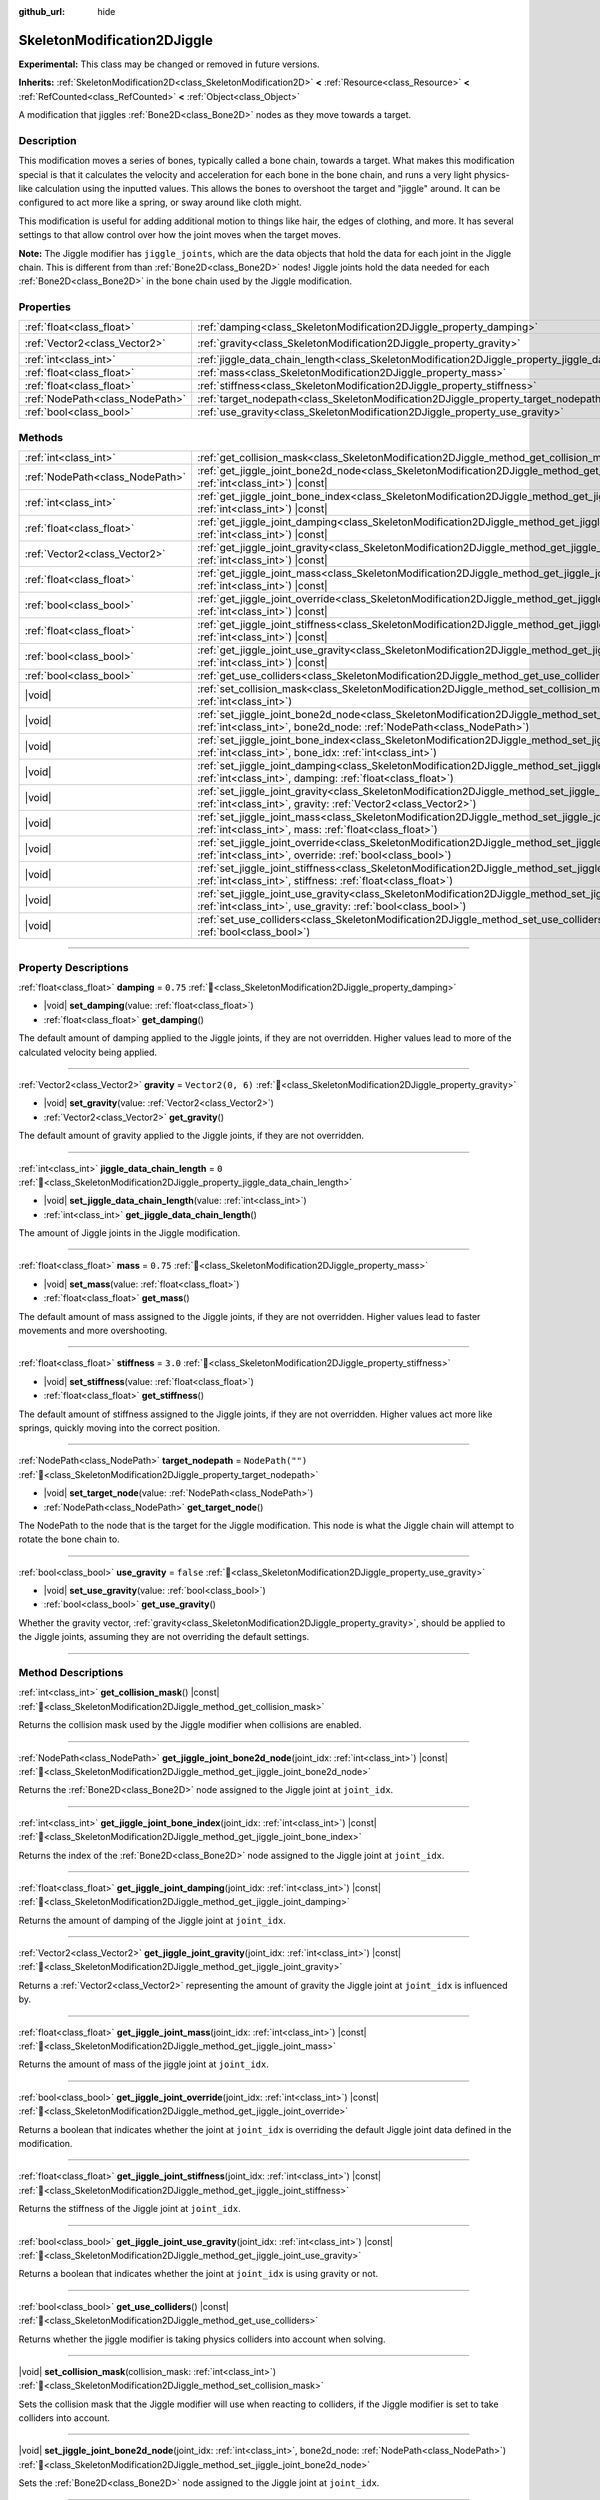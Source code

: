 :github_url: hide

.. DO NOT EDIT THIS FILE!!!
.. Generated automatically from Godot engine sources.
.. Generator: https://github.com/blazium-engine/blazium/tree/4.3/doc/tools/make_rst.py.
.. XML source: https://github.com/blazium-engine/blazium/tree/4.3/doc/classes/SkeletonModification2DJiggle.xml.

.. _class_SkeletonModification2DJiggle:

SkeletonModification2DJiggle
============================

**Experimental:** This class may be changed or removed in future versions.

**Inherits:** :ref:`SkeletonModification2D<class_SkeletonModification2D>` **<** :ref:`Resource<class_Resource>` **<** :ref:`RefCounted<class_RefCounted>` **<** :ref:`Object<class_Object>`

A modification that jiggles :ref:`Bone2D<class_Bone2D>` nodes as they move towards a target.

.. rst-class:: classref-introduction-group

Description
-----------

This modification moves a series of bones, typically called a bone chain, towards a target. What makes this modification special is that it calculates the velocity and acceleration for each bone in the bone chain, and runs a very light physics-like calculation using the inputted values. This allows the bones to overshoot the target and "jiggle" around. It can be configured to act more like a spring, or sway around like cloth might.

This modification is useful for adding additional motion to things like hair, the edges of clothing, and more. It has several settings to that allow control over how the joint moves when the target moves.

\ **Note:** The Jiggle modifier has ``jiggle_joints``, which are the data objects that hold the data for each joint in the Jiggle chain. This is different from than :ref:`Bone2D<class_Bone2D>` nodes! Jiggle joints hold the data needed for each :ref:`Bone2D<class_Bone2D>` in the bone chain used by the Jiggle modification.

.. rst-class:: classref-reftable-group

Properties
----------

.. table::
   :widths: auto

   +---------------------------------+-------------------------------------------------------------------------------------------------------+-------------------+
   | :ref:`float<class_float>`       | :ref:`damping<class_SkeletonModification2DJiggle_property_damping>`                                   | ``0.75``          |
   +---------------------------------+-------------------------------------------------------------------------------------------------------+-------------------+
   | :ref:`Vector2<class_Vector2>`   | :ref:`gravity<class_SkeletonModification2DJiggle_property_gravity>`                                   | ``Vector2(0, 6)`` |
   +---------------------------------+-------------------------------------------------------------------------------------------------------+-------------------+
   | :ref:`int<class_int>`           | :ref:`jiggle_data_chain_length<class_SkeletonModification2DJiggle_property_jiggle_data_chain_length>` | ``0``             |
   +---------------------------------+-------------------------------------------------------------------------------------------------------+-------------------+
   | :ref:`float<class_float>`       | :ref:`mass<class_SkeletonModification2DJiggle_property_mass>`                                         | ``0.75``          |
   +---------------------------------+-------------------------------------------------------------------------------------------------------+-------------------+
   | :ref:`float<class_float>`       | :ref:`stiffness<class_SkeletonModification2DJiggle_property_stiffness>`                               | ``3.0``           |
   +---------------------------------+-------------------------------------------------------------------------------------------------------+-------------------+
   | :ref:`NodePath<class_NodePath>` | :ref:`target_nodepath<class_SkeletonModification2DJiggle_property_target_nodepath>`                   | ``NodePath("")``  |
   +---------------------------------+-------------------------------------------------------------------------------------------------------+-------------------+
   | :ref:`bool<class_bool>`         | :ref:`use_gravity<class_SkeletonModification2DJiggle_property_use_gravity>`                           | ``false``         |
   +---------------------------------+-------------------------------------------------------------------------------------------------------+-------------------+

.. rst-class:: classref-reftable-group

Methods
-------

.. table::
   :widths: auto

   +---------------------------------+-----------------------------------------------------------------------------------------------------------------------------------------------------------------------------------------------------+
   | :ref:`int<class_int>`           | :ref:`get_collision_mask<class_SkeletonModification2DJiggle_method_get_collision_mask>`\ (\ ) |const|                                                                                               |
   +---------------------------------+-----------------------------------------------------------------------------------------------------------------------------------------------------------------------------------------------------+
   | :ref:`NodePath<class_NodePath>` | :ref:`get_jiggle_joint_bone2d_node<class_SkeletonModification2DJiggle_method_get_jiggle_joint_bone2d_node>`\ (\ joint_idx\: :ref:`int<class_int>`\ ) |const|                                        |
   +---------------------------------+-----------------------------------------------------------------------------------------------------------------------------------------------------------------------------------------------------+
   | :ref:`int<class_int>`           | :ref:`get_jiggle_joint_bone_index<class_SkeletonModification2DJiggle_method_get_jiggle_joint_bone_index>`\ (\ joint_idx\: :ref:`int<class_int>`\ ) |const|                                          |
   +---------------------------------+-----------------------------------------------------------------------------------------------------------------------------------------------------------------------------------------------------+
   | :ref:`float<class_float>`       | :ref:`get_jiggle_joint_damping<class_SkeletonModification2DJiggle_method_get_jiggle_joint_damping>`\ (\ joint_idx\: :ref:`int<class_int>`\ ) |const|                                                |
   +---------------------------------+-----------------------------------------------------------------------------------------------------------------------------------------------------------------------------------------------------+
   | :ref:`Vector2<class_Vector2>`   | :ref:`get_jiggle_joint_gravity<class_SkeletonModification2DJiggle_method_get_jiggle_joint_gravity>`\ (\ joint_idx\: :ref:`int<class_int>`\ ) |const|                                                |
   +---------------------------------+-----------------------------------------------------------------------------------------------------------------------------------------------------------------------------------------------------+
   | :ref:`float<class_float>`       | :ref:`get_jiggle_joint_mass<class_SkeletonModification2DJiggle_method_get_jiggle_joint_mass>`\ (\ joint_idx\: :ref:`int<class_int>`\ ) |const|                                                      |
   +---------------------------------+-----------------------------------------------------------------------------------------------------------------------------------------------------------------------------------------------------+
   | :ref:`bool<class_bool>`         | :ref:`get_jiggle_joint_override<class_SkeletonModification2DJiggle_method_get_jiggle_joint_override>`\ (\ joint_idx\: :ref:`int<class_int>`\ ) |const|                                              |
   +---------------------------------+-----------------------------------------------------------------------------------------------------------------------------------------------------------------------------------------------------+
   | :ref:`float<class_float>`       | :ref:`get_jiggle_joint_stiffness<class_SkeletonModification2DJiggle_method_get_jiggle_joint_stiffness>`\ (\ joint_idx\: :ref:`int<class_int>`\ ) |const|                                            |
   +---------------------------------+-----------------------------------------------------------------------------------------------------------------------------------------------------------------------------------------------------+
   | :ref:`bool<class_bool>`         | :ref:`get_jiggle_joint_use_gravity<class_SkeletonModification2DJiggle_method_get_jiggle_joint_use_gravity>`\ (\ joint_idx\: :ref:`int<class_int>`\ ) |const|                                        |
   +---------------------------------+-----------------------------------------------------------------------------------------------------------------------------------------------------------------------------------------------------+
   | :ref:`bool<class_bool>`         | :ref:`get_use_colliders<class_SkeletonModification2DJiggle_method_get_use_colliders>`\ (\ ) |const|                                                                                                 |
   +---------------------------------+-----------------------------------------------------------------------------------------------------------------------------------------------------------------------------------------------------+
   | |void|                          | :ref:`set_collision_mask<class_SkeletonModification2DJiggle_method_set_collision_mask>`\ (\ collision_mask\: :ref:`int<class_int>`\ )                                                               |
   +---------------------------------+-----------------------------------------------------------------------------------------------------------------------------------------------------------------------------------------------------+
   | |void|                          | :ref:`set_jiggle_joint_bone2d_node<class_SkeletonModification2DJiggle_method_set_jiggle_joint_bone2d_node>`\ (\ joint_idx\: :ref:`int<class_int>`, bone2d_node\: :ref:`NodePath<class_NodePath>`\ ) |
   +---------------------------------+-----------------------------------------------------------------------------------------------------------------------------------------------------------------------------------------------------+
   | |void|                          | :ref:`set_jiggle_joint_bone_index<class_SkeletonModification2DJiggle_method_set_jiggle_joint_bone_index>`\ (\ joint_idx\: :ref:`int<class_int>`, bone_idx\: :ref:`int<class_int>`\ )                |
   +---------------------------------+-----------------------------------------------------------------------------------------------------------------------------------------------------------------------------------------------------+
   | |void|                          | :ref:`set_jiggle_joint_damping<class_SkeletonModification2DJiggle_method_set_jiggle_joint_damping>`\ (\ joint_idx\: :ref:`int<class_int>`, damping\: :ref:`float<class_float>`\ )                   |
   +---------------------------------+-----------------------------------------------------------------------------------------------------------------------------------------------------------------------------------------------------+
   | |void|                          | :ref:`set_jiggle_joint_gravity<class_SkeletonModification2DJiggle_method_set_jiggle_joint_gravity>`\ (\ joint_idx\: :ref:`int<class_int>`, gravity\: :ref:`Vector2<class_Vector2>`\ )               |
   +---------------------------------+-----------------------------------------------------------------------------------------------------------------------------------------------------------------------------------------------------+
   | |void|                          | :ref:`set_jiggle_joint_mass<class_SkeletonModification2DJiggle_method_set_jiggle_joint_mass>`\ (\ joint_idx\: :ref:`int<class_int>`, mass\: :ref:`float<class_float>`\ )                            |
   +---------------------------------+-----------------------------------------------------------------------------------------------------------------------------------------------------------------------------------------------------+
   | |void|                          | :ref:`set_jiggle_joint_override<class_SkeletonModification2DJiggle_method_set_jiggle_joint_override>`\ (\ joint_idx\: :ref:`int<class_int>`, override\: :ref:`bool<class_bool>`\ )                  |
   +---------------------------------+-----------------------------------------------------------------------------------------------------------------------------------------------------------------------------------------------------+
   | |void|                          | :ref:`set_jiggle_joint_stiffness<class_SkeletonModification2DJiggle_method_set_jiggle_joint_stiffness>`\ (\ joint_idx\: :ref:`int<class_int>`, stiffness\: :ref:`float<class_float>`\ )             |
   +---------------------------------+-----------------------------------------------------------------------------------------------------------------------------------------------------------------------------------------------------+
   | |void|                          | :ref:`set_jiggle_joint_use_gravity<class_SkeletonModification2DJiggle_method_set_jiggle_joint_use_gravity>`\ (\ joint_idx\: :ref:`int<class_int>`, use_gravity\: :ref:`bool<class_bool>`\ )         |
   +---------------------------------+-----------------------------------------------------------------------------------------------------------------------------------------------------------------------------------------------------+
   | |void|                          | :ref:`set_use_colliders<class_SkeletonModification2DJiggle_method_set_use_colliders>`\ (\ use_colliders\: :ref:`bool<class_bool>`\ )                                                                |
   +---------------------------------+-----------------------------------------------------------------------------------------------------------------------------------------------------------------------------------------------------+

.. rst-class:: classref-section-separator

----

.. rst-class:: classref-descriptions-group

Property Descriptions
---------------------

.. _class_SkeletonModification2DJiggle_property_damping:

.. rst-class:: classref-property

:ref:`float<class_float>` **damping** = ``0.75`` :ref:`🔗<class_SkeletonModification2DJiggle_property_damping>`

.. rst-class:: classref-property-setget

- |void| **set_damping**\ (\ value\: :ref:`float<class_float>`\ )
- :ref:`float<class_float>` **get_damping**\ (\ )

The default amount of damping applied to the Jiggle joints, if they are not overridden. Higher values lead to more of the calculated velocity being applied.

.. rst-class:: classref-item-separator

----

.. _class_SkeletonModification2DJiggle_property_gravity:

.. rst-class:: classref-property

:ref:`Vector2<class_Vector2>` **gravity** = ``Vector2(0, 6)`` :ref:`🔗<class_SkeletonModification2DJiggle_property_gravity>`

.. rst-class:: classref-property-setget

- |void| **set_gravity**\ (\ value\: :ref:`Vector2<class_Vector2>`\ )
- :ref:`Vector2<class_Vector2>` **get_gravity**\ (\ )

The default amount of gravity applied to the Jiggle joints, if they are not overridden.

.. rst-class:: classref-item-separator

----

.. _class_SkeletonModification2DJiggle_property_jiggle_data_chain_length:

.. rst-class:: classref-property

:ref:`int<class_int>` **jiggle_data_chain_length** = ``0`` :ref:`🔗<class_SkeletonModification2DJiggle_property_jiggle_data_chain_length>`

.. rst-class:: classref-property-setget

- |void| **set_jiggle_data_chain_length**\ (\ value\: :ref:`int<class_int>`\ )
- :ref:`int<class_int>` **get_jiggle_data_chain_length**\ (\ )

The amount of Jiggle joints in the Jiggle modification.

.. rst-class:: classref-item-separator

----

.. _class_SkeletonModification2DJiggle_property_mass:

.. rst-class:: classref-property

:ref:`float<class_float>` **mass** = ``0.75`` :ref:`🔗<class_SkeletonModification2DJiggle_property_mass>`

.. rst-class:: classref-property-setget

- |void| **set_mass**\ (\ value\: :ref:`float<class_float>`\ )
- :ref:`float<class_float>` **get_mass**\ (\ )

The default amount of mass assigned to the Jiggle joints, if they are not overridden. Higher values lead to faster movements and more overshooting.

.. rst-class:: classref-item-separator

----

.. _class_SkeletonModification2DJiggle_property_stiffness:

.. rst-class:: classref-property

:ref:`float<class_float>` **stiffness** = ``3.0`` :ref:`🔗<class_SkeletonModification2DJiggle_property_stiffness>`

.. rst-class:: classref-property-setget

- |void| **set_stiffness**\ (\ value\: :ref:`float<class_float>`\ )
- :ref:`float<class_float>` **get_stiffness**\ (\ )

The default amount of stiffness assigned to the Jiggle joints, if they are not overridden. Higher values act more like springs, quickly moving into the correct position.

.. rst-class:: classref-item-separator

----

.. _class_SkeletonModification2DJiggle_property_target_nodepath:

.. rst-class:: classref-property

:ref:`NodePath<class_NodePath>` **target_nodepath** = ``NodePath("")`` :ref:`🔗<class_SkeletonModification2DJiggle_property_target_nodepath>`

.. rst-class:: classref-property-setget

- |void| **set_target_node**\ (\ value\: :ref:`NodePath<class_NodePath>`\ )
- :ref:`NodePath<class_NodePath>` **get_target_node**\ (\ )

The NodePath to the node that is the target for the Jiggle modification. This node is what the Jiggle chain will attempt to rotate the bone chain to.

.. rst-class:: classref-item-separator

----

.. _class_SkeletonModification2DJiggle_property_use_gravity:

.. rst-class:: classref-property

:ref:`bool<class_bool>` **use_gravity** = ``false`` :ref:`🔗<class_SkeletonModification2DJiggle_property_use_gravity>`

.. rst-class:: classref-property-setget

- |void| **set_use_gravity**\ (\ value\: :ref:`bool<class_bool>`\ )
- :ref:`bool<class_bool>` **get_use_gravity**\ (\ )

Whether the gravity vector, :ref:`gravity<class_SkeletonModification2DJiggle_property_gravity>`, should be applied to the Jiggle joints, assuming they are not overriding the default settings.

.. rst-class:: classref-section-separator

----

.. rst-class:: classref-descriptions-group

Method Descriptions
-------------------

.. _class_SkeletonModification2DJiggle_method_get_collision_mask:

.. rst-class:: classref-method

:ref:`int<class_int>` **get_collision_mask**\ (\ ) |const| :ref:`🔗<class_SkeletonModification2DJiggle_method_get_collision_mask>`

Returns the collision mask used by the Jiggle modifier when collisions are enabled.

.. rst-class:: classref-item-separator

----

.. _class_SkeletonModification2DJiggle_method_get_jiggle_joint_bone2d_node:

.. rst-class:: classref-method

:ref:`NodePath<class_NodePath>` **get_jiggle_joint_bone2d_node**\ (\ joint_idx\: :ref:`int<class_int>`\ ) |const| :ref:`🔗<class_SkeletonModification2DJiggle_method_get_jiggle_joint_bone2d_node>`

Returns the :ref:`Bone2D<class_Bone2D>` node assigned to the Jiggle joint at ``joint_idx``.

.. rst-class:: classref-item-separator

----

.. _class_SkeletonModification2DJiggle_method_get_jiggle_joint_bone_index:

.. rst-class:: classref-method

:ref:`int<class_int>` **get_jiggle_joint_bone_index**\ (\ joint_idx\: :ref:`int<class_int>`\ ) |const| :ref:`🔗<class_SkeletonModification2DJiggle_method_get_jiggle_joint_bone_index>`

Returns the index of the :ref:`Bone2D<class_Bone2D>` node assigned to the Jiggle joint at ``joint_idx``.

.. rst-class:: classref-item-separator

----

.. _class_SkeletonModification2DJiggle_method_get_jiggle_joint_damping:

.. rst-class:: classref-method

:ref:`float<class_float>` **get_jiggle_joint_damping**\ (\ joint_idx\: :ref:`int<class_int>`\ ) |const| :ref:`🔗<class_SkeletonModification2DJiggle_method_get_jiggle_joint_damping>`

Returns the amount of damping of the Jiggle joint at ``joint_idx``.

.. rst-class:: classref-item-separator

----

.. _class_SkeletonModification2DJiggle_method_get_jiggle_joint_gravity:

.. rst-class:: classref-method

:ref:`Vector2<class_Vector2>` **get_jiggle_joint_gravity**\ (\ joint_idx\: :ref:`int<class_int>`\ ) |const| :ref:`🔗<class_SkeletonModification2DJiggle_method_get_jiggle_joint_gravity>`

Returns a :ref:`Vector2<class_Vector2>` representing the amount of gravity the Jiggle joint at ``joint_idx`` is influenced by.

.. rst-class:: classref-item-separator

----

.. _class_SkeletonModification2DJiggle_method_get_jiggle_joint_mass:

.. rst-class:: classref-method

:ref:`float<class_float>` **get_jiggle_joint_mass**\ (\ joint_idx\: :ref:`int<class_int>`\ ) |const| :ref:`🔗<class_SkeletonModification2DJiggle_method_get_jiggle_joint_mass>`

Returns the amount of mass of the jiggle joint at ``joint_idx``.

.. rst-class:: classref-item-separator

----

.. _class_SkeletonModification2DJiggle_method_get_jiggle_joint_override:

.. rst-class:: classref-method

:ref:`bool<class_bool>` **get_jiggle_joint_override**\ (\ joint_idx\: :ref:`int<class_int>`\ ) |const| :ref:`🔗<class_SkeletonModification2DJiggle_method_get_jiggle_joint_override>`

Returns a boolean that indicates whether the joint at ``joint_idx`` is overriding the default Jiggle joint data defined in the modification.

.. rst-class:: classref-item-separator

----

.. _class_SkeletonModification2DJiggle_method_get_jiggle_joint_stiffness:

.. rst-class:: classref-method

:ref:`float<class_float>` **get_jiggle_joint_stiffness**\ (\ joint_idx\: :ref:`int<class_int>`\ ) |const| :ref:`🔗<class_SkeletonModification2DJiggle_method_get_jiggle_joint_stiffness>`

Returns the stiffness of the Jiggle joint at ``joint_idx``.

.. rst-class:: classref-item-separator

----

.. _class_SkeletonModification2DJiggle_method_get_jiggle_joint_use_gravity:

.. rst-class:: classref-method

:ref:`bool<class_bool>` **get_jiggle_joint_use_gravity**\ (\ joint_idx\: :ref:`int<class_int>`\ ) |const| :ref:`🔗<class_SkeletonModification2DJiggle_method_get_jiggle_joint_use_gravity>`

Returns a boolean that indicates whether the joint at ``joint_idx`` is using gravity or not.

.. rst-class:: classref-item-separator

----

.. _class_SkeletonModification2DJiggle_method_get_use_colliders:

.. rst-class:: classref-method

:ref:`bool<class_bool>` **get_use_colliders**\ (\ ) |const| :ref:`🔗<class_SkeletonModification2DJiggle_method_get_use_colliders>`

Returns whether the jiggle modifier is taking physics colliders into account when solving.

.. rst-class:: classref-item-separator

----

.. _class_SkeletonModification2DJiggle_method_set_collision_mask:

.. rst-class:: classref-method

|void| **set_collision_mask**\ (\ collision_mask\: :ref:`int<class_int>`\ ) :ref:`🔗<class_SkeletonModification2DJiggle_method_set_collision_mask>`

Sets the collision mask that the Jiggle modifier will use when reacting to colliders, if the Jiggle modifier is set to take colliders into account.

.. rst-class:: classref-item-separator

----

.. _class_SkeletonModification2DJiggle_method_set_jiggle_joint_bone2d_node:

.. rst-class:: classref-method

|void| **set_jiggle_joint_bone2d_node**\ (\ joint_idx\: :ref:`int<class_int>`, bone2d_node\: :ref:`NodePath<class_NodePath>`\ ) :ref:`🔗<class_SkeletonModification2DJiggle_method_set_jiggle_joint_bone2d_node>`

Sets the :ref:`Bone2D<class_Bone2D>` node assigned to the Jiggle joint at ``joint_idx``.

.. rst-class:: classref-item-separator

----

.. _class_SkeletonModification2DJiggle_method_set_jiggle_joint_bone_index:

.. rst-class:: classref-method

|void| **set_jiggle_joint_bone_index**\ (\ joint_idx\: :ref:`int<class_int>`, bone_idx\: :ref:`int<class_int>`\ ) :ref:`🔗<class_SkeletonModification2DJiggle_method_set_jiggle_joint_bone_index>`

Sets the bone index, ``bone_idx``, of the Jiggle joint at ``joint_idx``. When possible, this will also update the ``bone2d_node`` of the Jiggle joint based on data provided by the linked skeleton.

.. rst-class:: classref-item-separator

----

.. _class_SkeletonModification2DJiggle_method_set_jiggle_joint_damping:

.. rst-class:: classref-method

|void| **set_jiggle_joint_damping**\ (\ joint_idx\: :ref:`int<class_int>`, damping\: :ref:`float<class_float>`\ ) :ref:`🔗<class_SkeletonModification2DJiggle_method_set_jiggle_joint_damping>`

Sets the amount of damping of the Jiggle joint at ``joint_idx``.

.. rst-class:: classref-item-separator

----

.. _class_SkeletonModification2DJiggle_method_set_jiggle_joint_gravity:

.. rst-class:: classref-method

|void| **set_jiggle_joint_gravity**\ (\ joint_idx\: :ref:`int<class_int>`, gravity\: :ref:`Vector2<class_Vector2>`\ ) :ref:`🔗<class_SkeletonModification2DJiggle_method_set_jiggle_joint_gravity>`

Sets the gravity vector of the Jiggle joint at ``joint_idx``.

.. rst-class:: classref-item-separator

----

.. _class_SkeletonModification2DJiggle_method_set_jiggle_joint_mass:

.. rst-class:: classref-method

|void| **set_jiggle_joint_mass**\ (\ joint_idx\: :ref:`int<class_int>`, mass\: :ref:`float<class_float>`\ ) :ref:`🔗<class_SkeletonModification2DJiggle_method_set_jiggle_joint_mass>`

Sets the of mass of the Jiggle joint at ``joint_idx``.

.. rst-class:: classref-item-separator

----

.. _class_SkeletonModification2DJiggle_method_set_jiggle_joint_override:

.. rst-class:: classref-method

|void| **set_jiggle_joint_override**\ (\ joint_idx\: :ref:`int<class_int>`, override\: :ref:`bool<class_bool>`\ ) :ref:`🔗<class_SkeletonModification2DJiggle_method_set_jiggle_joint_override>`

Sets whether the Jiggle joint at ``joint_idx`` should override the default Jiggle joint settings. Setting this to ``true`` will make the joint use its own settings rather than the default ones attached to the modification.

.. rst-class:: classref-item-separator

----

.. _class_SkeletonModification2DJiggle_method_set_jiggle_joint_stiffness:

.. rst-class:: classref-method

|void| **set_jiggle_joint_stiffness**\ (\ joint_idx\: :ref:`int<class_int>`, stiffness\: :ref:`float<class_float>`\ ) :ref:`🔗<class_SkeletonModification2DJiggle_method_set_jiggle_joint_stiffness>`

Sets the of stiffness of the Jiggle joint at ``joint_idx``.

.. rst-class:: classref-item-separator

----

.. _class_SkeletonModification2DJiggle_method_set_jiggle_joint_use_gravity:

.. rst-class:: classref-method

|void| **set_jiggle_joint_use_gravity**\ (\ joint_idx\: :ref:`int<class_int>`, use_gravity\: :ref:`bool<class_bool>`\ ) :ref:`🔗<class_SkeletonModification2DJiggle_method_set_jiggle_joint_use_gravity>`

Sets whether the Jiggle joint at ``joint_idx`` should use gravity.

.. rst-class:: classref-item-separator

----

.. _class_SkeletonModification2DJiggle_method_set_use_colliders:

.. rst-class:: classref-method

|void| **set_use_colliders**\ (\ use_colliders\: :ref:`bool<class_bool>`\ ) :ref:`🔗<class_SkeletonModification2DJiggle_method_set_use_colliders>`

If ``true``, the Jiggle modifier will take colliders into account, keeping them from entering into these collision objects.

.. |virtual| replace:: :abbr:`virtual (This method should typically be overridden by the user to have any effect.)`
.. |const| replace:: :abbr:`const (This method has no side effects. It doesn't modify any of the instance's member variables.)`
.. |vararg| replace:: :abbr:`vararg (This method accepts any number of arguments after the ones described here.)`
.. |constructor| replace:: :abbr:`constructor (This method is used to construct a type.)`
.. |static| replace:: :abbr:`static (This method doesn't need an instance to be called, so it can be called directly using the class name.)`
.. |operator| replace:: :abbr:`operator (This method describes a valid operator to use with this type as left-hand operand.)`
.. |bitfield| replace:: :abbr:`BitField (This value is an integer composed as a bitmask of the following flags.)`
.. |void| replace:: :abbr:`void (No return value.)`
